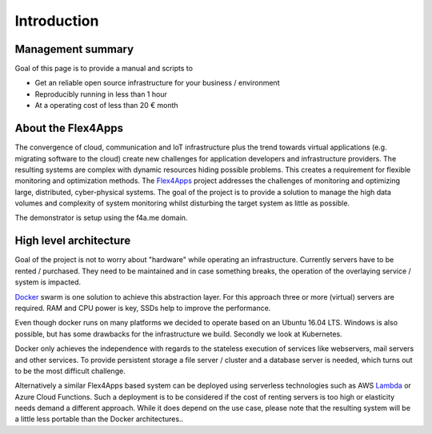 ##################
Introduction
##################

Management summary
==================

Goal of this page is to provide a manual and scripts to

* Get an reliable open source infrastructure for your business / environment
* Reproducibly running in less than 1 hour
* At a operating cost of less than 20 € month

About the Flex4Apps
===================

The convergence of cloud, communication and IoT infrastructure plus the trend towards virtual applications (e.g. migrating software to the cloud) create new challenges for application developers and infrastructure providers. The resulting systems are complex with dynamic resources hiding possible problems. This creates a requirement for flexible monitoring and optimization methods. The Flex4Apps_ project addresses the challenges of monitoring and optimizing large, distributed, cyber-physical systems. The goal of the project is to provide a solution to manage the high data volumes and complexity of system monitoring whilst disturbing the target system as little as possible.

The demonstrator is setup using the f4a.me domain.

High level architecture
=======================

Goal of the project is not to worry about "hardware" while operating an infrastructure. Currently servers have to be rented / purchased. They need to be maintained and in case something breaks, the operation of the overlaying service / system is impacted.

Docker_ swarm is one solution to achieve this abstraction layer. For this approach three or more (virtual) servers are required. RAM and CPU power is key, SSDs help to improve the performance.

Even though docker runs on many platforms we decided to operate based on an Ubuntu 16.04 LTS. Windows is also possible, but has some drawbacks for the infrastructure we build. Secondly we look at Kubernetes.

Docker only achieves the independence with regards to the stateless execution of services like webservers, mail servers and other services. To provide persistent storage a file server / cluster and a database server is needed, which turns out to be the most difficult challenge.

Alternatively a similar Flex4Apps based system can be deployed using serverless technologies such as AWS Lambda_ or Azure Cloud Functions. Such a deployment is to be considered if the cost of renting servers is too high or elasticity needs demand a different approach. While it does depend on the use case, please note that the resulting system will be a little less portable than the Docker architectures.. 

.. _Docker: http://www.docker.com
.. _Lambda: https://aws.amazon.com/lambda/
.. _Flex4apps: https://www.flex4apps-itea3.org

